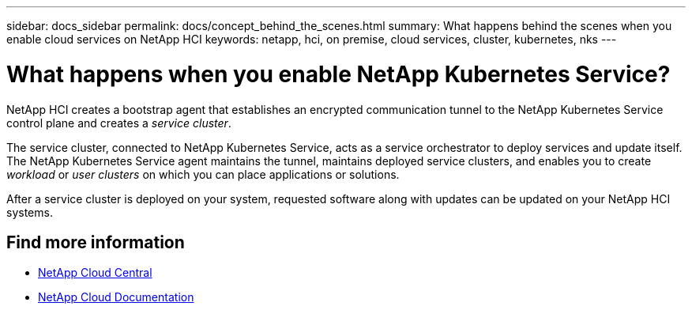---
sidebar: docs_sidebar
permalink: docs/concept_behind_the_scenes.html
summary: What happens behind the scenes when you enable cloud services on NetApp HCI
keywords: netapp, hci, on premise, cloud services, cluster, kubernetes, nks
---

= What happens when you enable NetApp Kubernetes Service?
:hardbreaks:
:nofooter:
:icons: font
:linkattrs:
:imagesdir: ../media/

[.lead]
NetApp HCI creates a bootstrap agent that establishes an encrypted communication tunnel to the NetApp Kubernetes Service control plane and creates a _service cluster_.

The service cluster, connected to NetApp Kubernetes Service, acts as a service orchestrator to deploy services and update itself. The NetApp Kubernetes Service agent maintains the tunnel, maintains deployed service clusters, and enables you to create _workload_ or _user clusters_ on which you can place applications or solutions.

After a service cluster is deployed on your system, requested software along with updates can be updated on your NetApp HCI systems.


[discrete]
== Find more information
* https://cloud.netapp.com/home[NetApp Cloud Central^]
* https://docs.netapp.com/us-en/cloud/[NetApp Cloud Documentation^]
